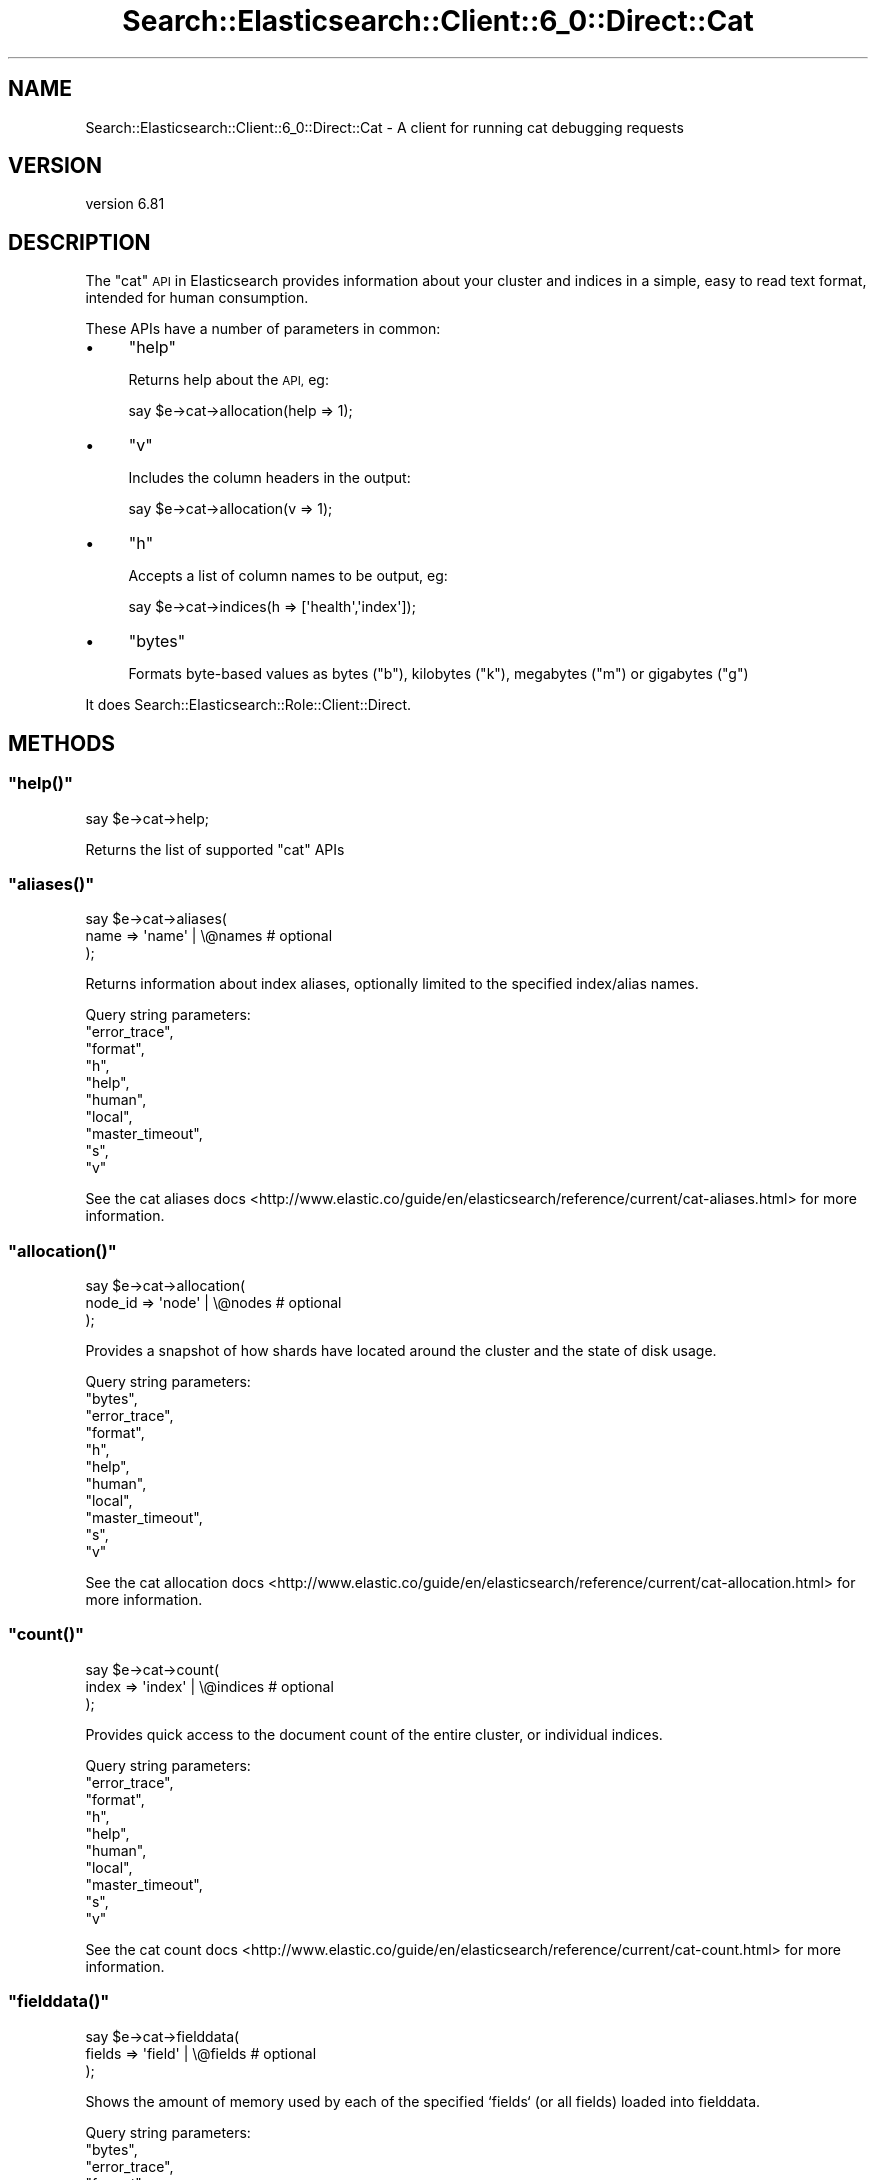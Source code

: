 .\" Automatically generated by Pod::Man 4.14 (Pod::Simple 3.40)
.\"
.\" Standard preamble:
.\" ========================================================================
.de Sp \" Vertical space (when we can't use .PP)
.if t .sp .5v
.if n .sp
..
.de Vb \" Begin verbatim text
.ft CW
.nf
.ne \\$1
..
.de Ve \" End verbatim text
.ft R
.fi
..
.\" Set up some character translations and predefined strings.  \*(-- will
.\" give an unbreakable dash, \*(PI will give pi, \*(L" will give a left
.\" double quote, and \*(R" will give a right double quote.  \*(C+ will
.\" give a nicer C++.  Capital omega is used to do unbreakable dashes and
.\" therefore won't be available.  \*(C` and \*(C' expand to `' in nroff,
.\" nothing in troff, for use with C<>.
.tr \(*W-
.ds C+ C\v'-.1v'\h'-1p'\s-2+\h'-1p'+\s0\v'.1v'\h'-1p'
.ie n \{\
.    ds -- \(*W-
.    ds PI pi
.    if (\n(.H=4u)&(1m=24u) .ds -- \(*W\h'-12u'\(*W\h'-12u'-\" diablo 10 pitch
.    if (\n(.H=4u)&(1m=20u) .ds -- \(*W\h'-12u'\(*W\h'-8u'-\"  diablo 12 pitch
.    ds L" ""
.    ds R" ""
.    ds C` ""
.    ds C' ""
'br\}
.el\{\
.    ds -- \|\(em\|
.    ds PI \(*p
.    ds L" ``
.    ds R" ''
.    ds C`
.    ds C'
'br\}
.\"
.\" Escape single quotes in literal strings from groff's Unicode transform.
.ie \n(.g .ds Aq \(aq
.el       .ds Aq '
.\"
.\" If the F register is >0, we'll generate index entries on stderr for
.\" titles (.TH), headers (.SH), subsections (.SS), items (.Ip), and index
.\" entries marked with X<> in POD.  Of course, you'll have to process the
.\" output yourself in some meaningful fashion.
.\"
.\" Avoid warning from groff about undefined register 'F'.
.de IX
..
.nr rF 0
.if \n(.g .if rF .nr rF 1
.if (\n(rF:(\n(.g==0)) \{\
.    if \nF \{\
.        de IX
.        tm Index:\\$1\t\\n%\t"\\$2"
..
.        if !\nF==2 \{\
.            nr % 0
.            nr F 2
.        \}
.    \}
.\}
.rr rF
.\" ========================================================================
.\"
.IX Title "Search::Elasticsearch::Client::6_0::Direct::Cat 3"
.TH Search::Elasticsearch::Client::6_0::Direct::Cat 3 "2020-06-26" "perl v5.32.0" "User Contributed Perl Documentation"
.\" For nroff, turn off justification.  Always turn off hyphenation; it makes
.\" way too many mistakes in technical documents.
.if n .ad l
.nh
.SH "NAME"
Search::Elasticsearch::Client::6_0::Direct::Cat \- A client for running cat debugging requests
.SH "VERSION"
.IX Header "VERSION"
version 6.81
.SH "DESCRIPTION"
.IX Header "DESCRIPTION"
The \f(CW\*(C`cat\*(C'\fR \s-1API\s0 in Elasticsearch provides information about your
cluster and indices in a simple, easy to read text format, intended
for human consumption.
.PP
These APIs have a number of parameters in common:
.IP "\(bu" 4
\&\f(CW\*(C`help\*(C'\fR
.Sp
Returns help about the \s-1API,\s0 eg:
.Sp
.Vb 1
\&    say $e\->cat\->allocation(help => 1);
.Ve
.IP "\(bu" 4
\&\f(CW\*(C`v\*(C'\fR
.Sp
Includes the column headers in the output:
.Sp
.Vb 1
\&    say $e\->cat\->allocation(v => 1);
.Ve
.IP "\(bu" 4
\&\f(CW\*(C`h\*(C'\fR
.Sp
Accepts a list of column names to be output, eg:
.Sp
.Vb 1
\&    say $e\->cat\->indices(h => [\*(Aqhealth\*(Aq,\*(Aqindex\*(Aq]);
.Ve
.IP "\(bu" 4
\&\f(CW\*(C`bytes\*(C'\fR
.Sp
Formats byte-based values as bytes (\f(CW\*(C`b\*(C'\fR), kilobytes (\f(CW\*(C`k\*(C'\fR), megabytes
(\f(CW\*(C`m\*(C'\fR) or gigabytes (\f(CW\*(C`g\*(C'\fR)
.PP
It does Search::Elasticsearch::Role::Client::Direct.
.SH "METHODS"
.IX Header "METHODS"
.ie n .SS """help()"""
.el .SS "\f(CWhelp()\fP"
.IX Subsection "help()"
.Vb 1
\&    say $e\->cat\->help;
.Ve
.PP
Returns the list of supported \f(CW\*(C`cat\*(C'\fR APIs
.ie n .SS """aliases()"""
.el .SS "\f(CWaliases()\fP"
.IX Subsection "aliases()"
.Vb 3
\&    say $e\->cat\->aliases(
\&        name => \*(Aqname\*(Aq | \e@names    # optional
\&    );
.Ve
.PP
Returns information about index aliases, optionally limited to the specified
index/alias names.
.PP
Query string parameters:
    \f(CW\*(C`error_trace\*(C'\fR,
    \f(CW\*(C`format\*(C'\fR,
    \f(CW\*(C`h\*(C'\fR,
    \f(CW\*(C`help\*(C'\fR,
    \f(CW\*(C`human\*(C'\fR,
    \f(CW\*(C`local\*(C'\fR,
    \f(CW\*(C`master_timeout\*(C'\fR,
    \f(CW\*(C`s\*(C'\fR,
    \f(CW\*(C`v\*(C'\fR
.PP
See the cat aliases docs <http://www.elastic.co/guide/en/elasticsearch/reference/current/cat-aliases.html>
for more information.
.ie n .SS """allocation()"""
.el .SS "\f(CWallocation()\fP"
.IX Subsection "allocation()"
.Vb 3
\&    say $e\->cat\->allocation(
\&        node_id => \*(Aqnode\*(Aq | \e@nodes    # optional
\&    );
.Ve
.PP
Provides a snapshot of how shards have located around the cluster and the
state of disk usage.
.PP
Query string parameters:
    \f(CW\*(C`bytes\*(C'\fR,
    \f(CW\*(C`error_trace\*(C'\fR,
    \f(CW\*(C`format\*(C'\fR,
    \f(CW\*(C`h\*(C'\fR,
    \f(CW\*(C`help\*(C'\fR,
    \f(CW\*(C`human\*(C'\fR,
    \f(CW\*(C`local\*(C'\fR,
    \f(CW\*(C`master_timeout\*(C'\fR,
    \f(CW\*(C`s\*(C'\fR,
    \f(CW\*(C`v\*(C'\fR
.PP
See the cat allocation docs <http://www.elastic.co/guide/en/elasticsearch/reference/current/cat-allocation.html>
for more information.
.ie n .SS """count()"""
.el .SS "\f(CWcount()\fP"
.IX Subsection "count()"
.Vb 3
\&    say $e\->cat\->count(
\&        index => \*(Aqindex\*(Aq | \e@indices    # optional
\&    );
.Ve
.PP
Provides quick access to the document count of the entire cluster, or
individual indices.
.PP
Query string parameters:
    \f(CW\*(C`error_trace\*(C'\fR,
    \f(CW\*(C`format\*(C'\fR,
    \f(CW\*(C`h\*(C'\fR,
    \f(CW\*(C`help\*(C'\fR,
    \f(CW\*(C`human\*(C'\fR,
    \f(CW\*(C`local\*(C'\fR,
    \f(CW\*(C`master_timeout\*(C'\fR,
    \f(CW\*(C`s\*(C'\fR,
    \f(CW\*(C`v\*(C'\fR
.PP
See the cat count docs <http://www.elastic.co/guide/en/elasticsearch/reference/current/cat-count.html>
for more information.
.ie n .SS """fielddata()"""
.el .SS "\f(CWfielddata()\fP"
.IX Subsection "fielddata()"
.Vb 3
\&    say $e\->cat\->fielddata(
\&        fields => \*(Aqfield\*(Aq | \e@fields    # optional
\&    );
.Ve
.PP
Shows the amount of memory used by each of the specified `fields` (or all
fields) loaded into fielddata.
.PP
Query string parameters:
    \f(CW\*(C`bytes\*(C'\fR,
    \f(CW\*(C`error_trace\*(C'\fR,
    \f(CW\*(C`format\*(C'\fR,
    \f(CW\*(C`h\*(C'\fR,
    \f(CW\*(C`help\*(C'\fR,
    \f(CW\*(C`human\*(C'\fR,
    \f(CW\*(C`local\*(C'\fR,
    \f(CW\*(C`master_timeout\*(C'\fR,
    \f(CW\*(C`s\*(C'\fR,
    \f(CW\*(C`v\*(C'\fR
.PP
See the cat fielddata docs <http://www.elastic.co/guide/en/elasticsearch/reference/current/cat-fielddata.html>
for more information.
.ie n .SS """health()"""
.el .SS "\f(CWhealth()\fP"
.IX Subsection "health()"
.Vb 1
\&    say $e\->cat\->health();
.Ve
.PP
Provides a snapshot of how shards have located around the cluster and the
state of disk usage.
.PP
Query string parameters:
    \f(CW\*(C`error_trace\*(C'\fR,
    \f(CW\*(C`format\*(C'\fR,
    \f(CW\*(C`h\*(C'\fR,
    \f(CW\*(C`help\*(C'\fR,
    \f(CW\*(C`human\*(C'\fR,
    \f(CW\*(C`local\*(C'\fR,
    \f(CW\*(C`master_timeout\*(C'\fR,
    \f(CW\*(C`ts\*(C'\fR,
    \f(CW\*(C`s\*(C'\fR,
    \f(CW\*(C`v\*(C'\fR
.PP
See the cat health docs <http://www.elastic.co/guide/en/elasticsearch/reference/current/cat-health.html>
for more information.
.ie n .SS """indices()"""
.el .SS "\f(CWindices()\fP"
.IX Subsection "indices()"
.Vb 3
\&    say $e\->cat\->indices(
\&        index => \*(Aqindex\*(Aq | \e@indices    # optional
\&    );
.Ve
.PP
Provides a summary of index size and health for the whole cluster
or individual indices
.PP
Query string parameters:
    \f(CW\*(C`bytes\*(C'\fR,
    \f(CW\*(C`error_trace\*(C'\fR,
    \f(CW\*(C`format\*(C'\fR,
    \f(CW\*(C`h\*(C'\fR,
    \f(CW\*(C`health\*(C'\fR,
    \f(CW\*(C`help\*(C'\fR,
    \f(CW\*(C`human\*(C'\fR,
    \f(CW\*(C`local\*(C'\fR,
    \f(CW\*(C`master_timeout\*(C'\fR,
    \f(CW\*(C`pri\*(C'\fR,
    \f(CW\*(C`s\*(C'\fR,
    \f(CW\*(C`v\*(C'\fR
.PP
See the cat indices docs <http://www.elastic.co/guide/en/elasticsearch/reference/current/cat-indices.html>
for more information.
.ie n .SS """master()"""
.el .SS "\f(CWmaster()\fP"
.IX Subsection "master()"
.Vb 1
\&    say $e\->cat\->master();
.Ve
.PP
Displays the master’s node \s-1ID,\s0 bound \s-1IP\s0 address, and node name.
.PP
Query string parameters:
    \f(CW\*(C`error_trace\*(C'\fR,
    \f(CW\*(C`format\*(C'\fR,
    \f(CW\*(C`h\*(C'\fR,
    \f(CW\*(C`help\*(C'\fR,
    \f(CW\*(C`human\*(C'\fR,
    \f(CW\*(C`local\*(C'\fR,
    \f(CW\*(C`master_timeout\*(C'\fR,
    \f(CW\*(C`s\*(C'\fR,
    \f(CW\*(C`v\*(C'\fR
.PP
See the cat master docs <http://www.elastic.co/guide/en/elasticsearch/reference/current/cat-master.html>
for more information.
.ie n .SS """nodeattrs()"""
.el .SS "\f(CWnodeattrs()\fP"
.IX Subsection "nodeattrs()"
.Vb 1
\&    say $e\->cat\->nodeattrs();
.Ve
.PP
Returns the node attributes set per node.
.PP
Query string parameters:
    \f(CW\*(C`error_trace\*(C'\fR,
    \f(CW\*(C`format\*(C'\fR,
    \f(CW\*(C`h\*(C'\fR,
    \f(CW\*(C`help\*(C'\fR,
    \f(CW\*(C`human\*(C'\fR,
    \f(CW\*(C`local\*(C'\fR,
    \f(CW\*(C`master_timeout\*(C'\fR,
    \f(CW\*(C`s\*(C'\fR,
    \f(CW\*(C`v\*(C'\fR
.PP
See the cat nodeattrs docs <http://www.elastic.co/guide/en/elasticsearch/reference/current/cat-nodeattrs.html>
for more information.
.ie n .SS """nodes()"""
.el .SS "\f(CWnodes()\fP"
.IX Subsection "nodes()"
.Vb 1
\&    say $e\->cat\->nodes();
.Ve
.PP
Provides a snapshot of all of the nodes in your cluster.
.PP
Query string parameters:
    \f(CW\*(C`error_trace\*(C'\fR,
    \f(CW\*(C`format\*(C'\fR,
    \f(CW\*(C`h\*(C'\fR,
    \f(CW\*(C`help\*(C'\fR,
    \f(CW\*(C`human\*(C'\fR,
    \f(CW\*(C`local\*(C'\fR,
    \f(CW\*(C`master_timeout\*(C'\fR,
    \f(CW\*(C`s\*(C'\fR,
    \f(CW\*(C`v\*(C'\fR
.PP
See the cat nodes docs <http://www.elastic.co/guide/en/elasticsearch/reference/current/cat-nodes.html>
for more information.
.ie n .SS """pending_tasks()"""
.el .SS "\f(CWpending_tasks()\fP"
.IX Subsection "pending_tasks()"
.Vb 1
\&    say $e\->cat\->pending_tasks();
.Ve
.PP
Returns any cluster-level tasks which are queued on the master.
.PP
Query string parameters:
    \f(CW\*(C`error_trace\*(C'\fR,
    \f(CW\*(C`format\*(C'\fR,
    \f(CW\*(C`human\*(C'\fR,
    \f(CW\*(C`local\*(C'\fR,
    \f(CW\*(C`master_timeout\*(C'\fR,
    \f(CW\*(C`h\*(C'\fR,
    \f(CW\*(C`help\*(C'\fR,
    \f(CW\*(C`s\*(C'\fR,
    \f(CW\*(C`v\*(C'\fR
.PP
See the cat pending-tasks docs <http://www.elastic.co/guide/en/elasticsearch/reference/current/cat-pending-tasks.html>
for more information.
.ie n .SS """plugins()"""
.el .SS "\f(CWplugins()\fP"
.IX Subsection "plugins()"
.Vb 1
\&    say $e\->cat\->plugins();
.Ve
.PP
Returns information about plugins installed on each node.
.PP
Query string parameters:
    \f(CW\*(C`error_trace\*(C'\fR,
    \f(CW\*(C`format\*(C'\fR,
    \f(CW\*(C`human\*(C'\fR,
    \f(CW\*(C`local\*(C'\fR,
    \f(CW\*(C`master_timeout\*(C'\fR,
    \f(CW\*(C`h\*(C'\fR,
    \f(CW\*(C`help\*(C'\fR,
    \f(CW\*(C`s\*(C'\fR,
    \f(CW\*(C`v\*(C'\fR
.PP
See the cat plugins docs <http://www.elastic.co/guide/en/elasticsearch/reference/current/cat-plugins.html>
for more information.
.ie n .SS """recovery()"""
.el .SS "\f(CWrecovery()\fP"
.IX Subsection "recovery()"
.Vb 3
\&    say $e\->cat\->recovery(
\&        index => \*(Aqindex\*(Aq | \e@indices    # optional
\&    );
.Ve
.PP
Provides a view of shard replication. It will show information
anytime data from at least one shard is copying to a different node.
It can also show up on cluster restarts. If your recovery process seems
stuck, try it to see if there’s any movement using \f(CW\*(C`recovery()\*(C'\fR.
.PP
Query string parameters:
    \f(CW\*(C`bytes\*(C'\fR,
    \f(CW\*(C`error_trace\*(C'\fR,
    \f(CW\*(C`format\*(C'\fR,
    \f(CW\*(C`h\*(C'\fR,
    \f(CW\*(C`help\*(C'\fR,
    \f(CW\*(C`human\*(C'\fR,
    \f(CW\*(C`master_timeout\*(C'\fR,
    \f(CW\*(C`s\*(C'\fR,
    \f(CW\*(C`v\*(C'\fR
.PP
See the cat recovery docs <http://www.elastic.co/guide/en/elasticsearch/reference/current/cat-recovery.html>
for more information.
.ie n .SS """repositories()"""
.el .SS "\f(CWrepositories()\fP"
.IX Subsection "repositories()"
.Vb 1
\&    say $e\->cat\->repositories()
.Ve
.PP
Provides a list of registered snapshot repositories.
.PP
Query string parameters:
    \f(CW\*(C`error_trace\*(C'\fR,
    \f(CW\*(C`format\*(C'\fR,
    \f(CW\*(C`h\*(C'\fR,
    \f(CW\*(C`help\*(C'\fR,
    \f(CW\*(C`human\*(C'\fR,
    \f(CW\*(C`local\*(C'\fR,
    \f(CW\*(C`master_timeout\*(C'\fR,
    \f(CW\*(C`s\*(C'\fR,
    \f(CW\*(C`v\*(C'\fR
.PP
See the cat repositories docs <http://www.elastic.co/guide/en/elasticsearch/reference/current/cat-repositories.html>
for more information.
.ie n .SS """segments()"""
.el .SS "\f(CWsegments()\fP"
.IX Subsection "segments()"
.Vb 3
\&    say $e\->cat\->segments(
\&        index => \*(Aqindex\*(Aq | \e@indices    # optional
\&    );
.Ve
.PP
Provides low level information about the segments in the shards of an index.
.PP
Query string parameters:
    \f(CW\*(C`bytes\*(C'\fR,
    \f(CW\*(C`error_trace\*(C'\fR,
    \f(CW\*(C`format\*(C'\fR,
    \f(CW\*(C`h\*(C'\fR,
    \f(CW\*(C`help\*(C'\fR,
    \f(CW\*(C`human\*(C'\fR,
    \f(CW\*(C`s\*(C'\fR,
    \f(CW\*(C`v\*(C'\fR
.PP
See the cat shards docs <http://www.elastic.co/guide/en/elasticsearch/reference/current/cat-segments.html>
for more information.
.ie n .SS """shards()"""
.el .SS "\f(CWshards()\fP"
.IX Subsection "shards()"
.Vb 3
\&    say $e\->cat\->shards(
\&        index => \*(Aqindex\*(Aq | \e@indices    # optional
\&    );
.Ve
.PP
Provides a detailed view of what nodes contain which shards, the state and
size of each shard.
.PP
Query string parameters:
    \f(CW\*(C`bytes\*(C'\fR,
    \f(CW\*(C`error_trace\*(C'\fR,
    \f(CW\*(C`format\*(C'\fR,
    \f(CW\*(C`h\*(C'\fR,
    \f(CW\*(C`help\*(C'\fR,
    \f(CW\*(C`human\*(C'\fR,
    \f(CW\*(C`local\*(C'\fR,
    \f(CW\*(C`master_timeout\*(C'\fR,
    \f(CW\*(C`s\*(C'\fR,
    \f(CW\*(C`v\*(C'\fR
.PP
See the cat shards docs <http://www.elastic.co/guide/en/elasticsearch/reference/current/cat-shards.html>
for more information.
.ie n .SS """snapshots()"""
.el .SS "\f(CWsnapshots()\fP"
.IX Subsection "snapshots()"
.Vb 3
\&    say $e\->cat\->snapshots(
\&        repository => \*(Aqrepository\*(Aq | \e@repositories # optional
\&    )
.Ve
.PP
Provides a list of all snapshots that belong to the specified repositories.
.PP
Query string parameters:
    \f(CW\*(C`error_trace\*(C'\fR,
    \f(CW\*(C`format\*(C'\fR,
    \f(CW\*(C`h\*(C'\fR,
    \f(CW\*(C`help\*(C'\fR,
    \f(CW\*(C`human\*(C'\fR,
    \f(CW\*(C`ignore_unavailable\*(C'\fR,
    \f(CW\*(C`master_timeout\*(C'\fR,
    \f(CW\*(C`s\*(C'\fR,
    \f(CW\*(C`v\*(C'\fR
.PP
See the cat snapshots docs <http://www.elastic.co/guide/en/elasticsearch/reference/current/cat-snapshots.html>
for more information.
.ie n .SS """tasks()"""
.el .SS "\f(CWtasks()\fP"
.IX Subsection "tasks()"
.Vb 1
\&    say $e\->cat\->tasks()
.Ve
.PP
Provides a list of node-level tasks.
.PP
Query string parameters:
    \f(CW\*(C`actions\*(C'\fR,
    \f(CW\*(C`detailed\*(C'\fR,
    \f(CW\*(C`error_trace\*(C'\fR,
    \f(CW\*(C`format\*(C'\fR,
    \f(CW\*(C`h\*(C'\fR,
    \f(CW\*(C`help\*(C'\fR,
    \f(CW\*(C`human\*(C'\fR,
    \f(CW\*(C`node_id\*(C'\fR,
    \f(CW\*(C`parent_node\*(C'\fR,
    \f(CW\*(C`parent_task\*(C'\fR,
    \f(CW\*(C`s\*(C'\fR,
    \f(CW\*(C`v\*(C'\fR
.PP
See the cat tasks docs <http://www.elastic.co/guide/en/elasticsearch/reference/current/tasks.html>
for more information.
.ie n .SS """templates()"""
.el .SS "\f(CWtemplates()\fP"
.IX Subsection "templates()"
.Vb 3
\&    say $e\->cat\->templates(
\&        name => $name # optional
\&    )
.Ve
.PP
Provides a list of index templates.
.PP
Query string parameters:
    \f(CW\*(C`error_trace\*(C'\fR,
    \f(CW\*(C`format\*(C'\fR,
    \f(CW\*(C`h\*(C'\fR,
    \f(CW\*(C`help\*(C'\fR,
    \f(CW\*(C`human\*(C'\fR,
    \f(CW\*(C`local\*(C'\fR,
    \f(CW\*(C`master_timeout\*(C'\fR,
    \f(CW\*(C`s\*(C'\fR,
    \f(CW\*(C`v\*(C'\fR
.PP
See the cat templates docs <http://www.elastic.co/guide/en/elasticsearch/reference/current/templates.html>
for more information.
.ie n .SS """thread_pool()"""
.el .SS "\f(CWthread_pool()\fP"
.IX Subsection "thread_pool()"
.Vb 3
\&    say $e\->cat\->thread_pool(
\&        index => \*(Aqindex\*(Aq | \e@indices    # optional
\&    );
.Ve
.PP
Shows cluster wide thread pool statistics per node. By default the \f(CW\*(C`active\*(C'\fR,
\&\f(CW\*(C`queue\*(C'\fR and \f(CW\*(C`rejected\*(C'\fR statistics are returned for the \f(CW\*(C`bulk\*(C'\fR, \f(CW\*(C`index\*(C'\fR and
\&\f(CW\*(C`search\*(C'\fR thread pools.
.PP
Query string parameters:
    \f(CW\*(C`error_trace\*(C'\fR,
    \f(CW\*(C`format\*(C'\fR,
    \f(CW\*(C`h\*(C'\fR,
    \f(CW\*(C`help\*(C'\fR,
    \f(CW\*(C`human\*(C'\fR,
    \f(CW\*(C`local\*(C'\fR,
    \f(CW\*(C`master_timeout\*(C'\fR,
    \f(CW\*(C`size\*(C'\fR,
    \f(CW\*(C`s\*(C'\fR,
    \f(CW\*(C`v\*(C'\fR
.PP
See the cat thread_pool docs <http://www.elastic.co/guide/en/elasticsearch/reference/current/cat-thread-pool.html>
for more information.
.SH "AUTHOR"
.IX Header "AUTHOR"
Enrico Zimuel <enrico.zimuel@elastic.co>
.SH "COPYRIGHT AND LICENSE"
.IX Header "COPYRIGHT AND LICENSE"
This software is Copyright (c) 2020 by Elasticsearch \s-1BV.\s0
.PP
This is free software, licensed under:
.PP
.Vb 1
\&  The Apache License, Version 2.0, January 2004
.Ve
